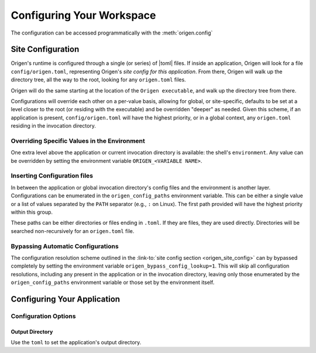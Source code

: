 Configuring Your Workspace
==========================

The configuration can be accessed programmatically with the :meth:`origen.config`

Site Configuration
------------------

Origen's runtime is configured through a single (or series) of |toml| files. If inside an application, Origen will look for a file ``config/origen.toml``, representing Origen's *site config for this application*. From there, Origen will walk up the directory tree, all the way to the root, looking for any ``origen.toml`` files.

Origen will do the same starting at the location of the ``Origen executable``, and walk up the directory tree from there.

Configurations will override each other on a per-value basis, allowing for global, or site-specific, defaults to be set at a level closer to the root (or residing with the executable) and be overridden "deeper" as needed. Given this scheme, if an application is present, ``config/origen.toml`` will have the highest priority, or in a global context, any ``origen.toml`` residing in the invocation directory.

Overriding Specific Values in the Environment
^^^^^^^^^^^^^^^^^^^^^^^^^^^^^^^^^^^^^^^^^^^^^

One extra level above the application or current invocation directory is available: the shell's ``environment``. Any value can be overridden by setting the environment variable ``ORIGEN_<VARIABLE NAME>``.

Inserting Configuration files
^^^^^^^^^^^^^^^^^^^^^^^^^^^^^

In between the application or global invocation directory's config files and the environment is another layer. Configurations can be enumerated in the ``origen_config_paths`` environment variable. This can be either a single value or a list of values separated by the ``PATH`` separator (e.g., ``:`` on Linux). The first path provided will have the highest priority within this group.

These paths can be either directories or files ending in ``.toml``. If they are files, they are used directly. Directories will be searched non-recursively for an ``origen.toml`` file.

Bypassing Automatic Configurations
^^^^^^^^^^^^^^^^^^^^^^^^^^^^^^^^^^

The configuration resolution scheme outlined in the :link-to:`site config section <origen_site_config>` can by bypassed completely by setting the environment variable ``origen_bypass_config_lookup=1``. This will skip all configuration resolutions, including any present in the application or in the invocation directory, leaving only those enumerated by the ``origen_config_paths`` environment variable or those set by the environment itself.

Configuring Your Application
----------------------------

Configuration Options
^^^^^^^^^^^^^^^^^^^^^

.. _app-config-output-dir:

Output Directory
""""""""""""""""

Use the ``toml`` to set the application's output directory.
